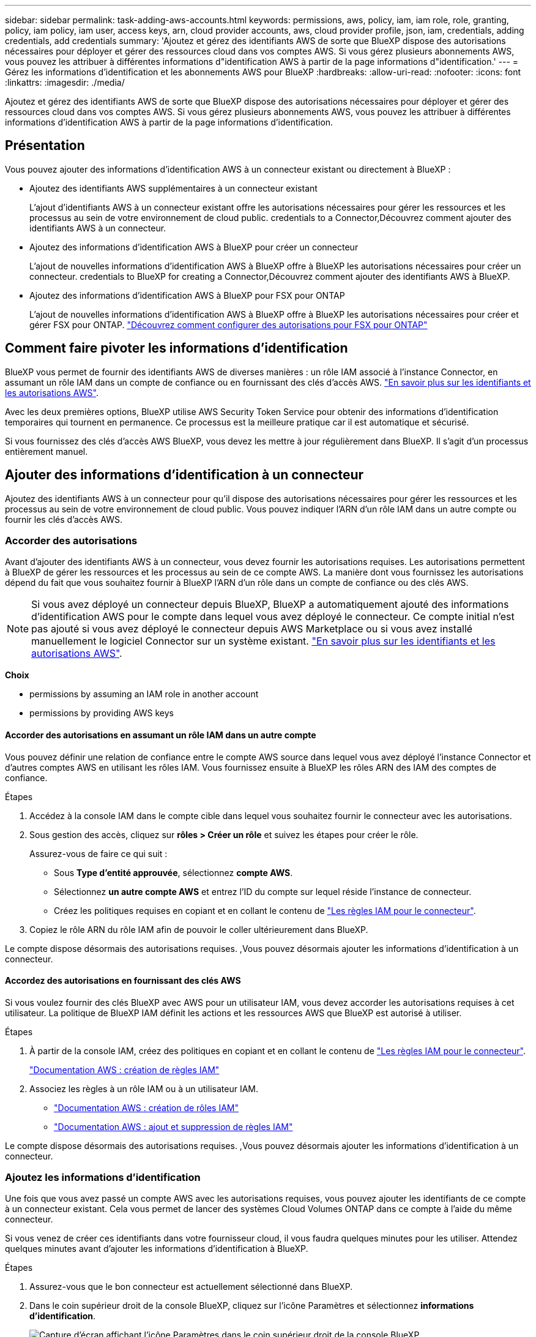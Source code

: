 ---
sidebar: sidebar 
permalink: task-adding-aws-accounts.html 
keywords: permissions, aws, policy, iam, iam role, role, granting, policy, iam policy, iam user, access keys, arn, cloud provider accounts, aws, cloud provider profile, json, iam, credentials, adding credentials, add credentials 
summary: 'Ajoutez et gérez des identifiants AWS de sorte que BlueXP dispose des autorisations nécessaires pour déployer et gérer des ressources cloud dans vos comptes AWS. Si vous gérez plusieurs abonnements AWS, vous pouvez les attribuer à différentes informations d"identification AWS à partir de la page informations d"identification.' 
---
= Gérez les informations d'identification et les abonnements AWS pour BlueXP
:hardbreaks:
:allow-uri-read: 
:nofooter: 
:icons: font
:linkattrs: 
:imagesdir: ./media/


[role="lead"]
Ajoutez et gérez des identifiants AWS de sorte que BlueXP dispose des autorisations nécessaires pour déployer et gérer des ressources cloud dans vos comptes AWS. Si vous gérez plusieurs abonnements AWS, vous pouvez les attribuer à différentes informations d'identification AWS à partir de la page informations d'identification.



== Présentation

Vous pouvez ajouter des informations d'identification AWS à un connecteur existant ou directement à BlueXP :

* Ajoutez des identifiants AWS supplémentaires à un connecteur existant
+
L'ajout d'identifiants AWS à un connecteur existant offre les autorisations nécessaires pour gérer les ressources et les processus au sein de votre environnement de cloud public.  credentials to a Connector,Découvrez comment ajouter des identifiants AWS à un connecteur.

* Ajoutez des informations d'identification AWS à BlueXP pour créer un connecteur
+
L'ajout de nouvelles informations d'identification AWS à BlueXP offre à BlueXP les autorisations nécessaires pour créer un connecteur.  credentials to BlueXP for creating a Connector,Découvrez comment ajouter des identifiants AWS à BlueXP.

* Ajoutez des informations d'identification AWS à BlueXP pour FSX pour ONTAP
+
L'ajout de nouvelles informations d'identification AWS à BlueXP offre à BlueXP les autorisations nécessaires pour créer et gérer FSX pour ONTAP. https://docs.netapp.com/us-en/cloud-manager-fsx-ontap/requirements/task-setting-up-permissions-fsx.html["Découvrez comment configurer des autorisations pour FSX pour ONTAP"^]





== Comment faire pivoter les informations d'identification

BlueXP vous permet de fournir des identifiants AWS de diverses manières : un rôle IAM associé à l'instance Connector, en assumant un rôle IAM dans un compte de confiance ou en fournissant des clés d'accès AWS. link:concept-accounts-aws.html["En savoir plus sur les identifiants et les autorisations AWS"].

Avec les deux premières options, BlueXP utilise AWS Security Token Service pour obtenir des informations d'identification temporaires qui tournent en permanence. Ce processus est la meilleure pratique car il est automatique et sécurisé.

Si vous fournissez des clés d'accès AWS BlueXP, vous devez les mettre à jour régulièrement dans BlueXP. Il s'agit d'un processus entièrement manuel.



== Ajouter des informations d'identification à un connecteur

Ajoutez des identifiants AWS à un connecteur pour qu'il dispose des autorisations nécessaires pour gérer les ressources et les processus au sein de votre environnement de cloud public. Vous pouvez indiquer l'ARN d'un rôle IAM dans un autre compte ou fournir les clés d'accès AWS.



=== Accorder des autorisations

Avant d'ajouter des identifiants AWS à un connecteur, vous devez fournir les autorisations requises. Les autorisations permettent à BlueXP de gérer les ressources et les processus au sein de ce compte AWS. La manière dont vous fournissez les autorisations dépend du fait que vous souhaitez fournir à BlueXP l'ARN d'un rôle dans un compte de confiance ou des clés AWS.


NOTE: Si vous avez déployé un connecteur depuis BlueXP, BlueXP a automatiquement ajouté des informations d'identification AWS pour le compte dans lequel vous avez déployé le connecteur. Ce compte initial n'est pas ajouté si vous avez déployé le connecteur depuis AWS Marketplace ou si vous avez installé manuellement le logiciel Connector sur un système existant. link:concept-accounts-aws.html["En savoir plus sur les identifiants et les autorisations AWS"].

*Choix*

*  permissions by assuming an IAM role in another account
*  permissions by providing AWS keys




==== Accorder des autorisations en assumant un rôle IAM dans un autre compte

Vous pouvez définir une relation de confiance entre le compte AWS source dans lequel vous avez déployé l'instance Connector et d'autres comptes AWS en utilisant les rôles IAM. Vous fournissez ensuite à BlueXP les rôles ARN des IAM des comptes de confiance.

.Étapes
. Accédez à la console IAM dans le compte cible dans lequel vous souhaitez fournir le connecteur avec les autorisations.
. Sous gestion des accès, cliquez sur *rôles > Créer un rôle* et suivez les étapes pour créer le rôle.
+
Assurez-vous de faire ce qui suit :

+
** Sous *Type d'entité approuvée*, sélectionnez *compte AWS*.
** Sélectionnez *un autre compte AWS* et entrez l'ID du compte sur lequel réside l'instance de connecteur.
** Créez les politiques requises en copiant et en collant le contenu de link:reference-permissions-aws.html["Les règles IAM pour le connecteur"].


. Copiez le rôle ARN du rôle IAM afin de pouvoir le coller ultérieurement dans BlueXP.


Le compte dispose désormais des autorisations requises. ,Vous pouvez désormais ajouter les informations d'identification à un connecteur.



==== Accordez des autorisations en fournissant des clés AWS

Si vous voulez fournir des clés BlueXP avec AWS pour un utilisateur IAM, vous devez accorder les autorisations requises à cet utilisateur. La politique de BlueXP IAM définit les actions et les ressources AWS que BlueXP est autorisé à utiliser.

.Étapes
. À partir de la console IAM, créez des politiques en copiant et en collant le contenu de link:reference-permissions-aws.html["Les règles IAM pour le connecteur"].
+
https://docs.aws.amazon.com/IAM/latest/UserGuide/access_policies_create.html["Documentation AWS : création de règles IAM"^]

. Associez les règles à un rôle IAM ou à un utilisateur IAM.
+
** https://docs.aws.amazon.com/IAM/latest/UserGuide/id_roles_create.html["Documentation AWS : création de rôles IAM"^]
** https://docs.aws.amazon.com/IAM/latest/UserGuide/access_policies_manage-attach-detach.html["Documentation AWS : ajout et suppression de règles IAM"^]




Le compte dispose désormais des autorisations requises. ,Vous pouvez désormais ajouter les informations d'identification à un connecteur.



=== Ajoutez les informations d'identification

Une fois que vous avez passé un compte AWS avec les autorisations requises, vous pouvez ajouter les identifiants de ce compte à un connecteur existant. Cela vous permet de lancer des systèmes Cloud Volumes ONTAP dans ce compte à l'aide du même connecteur.

Si vous venez de créer ces identifiants dans votre fournisseur cloud, il vous faudra quelques minutes pour les utiliser. Attendez quelques minutes avant d'ajouter les informations d'identification à BlueXP.

.Étapes
. Assurez-vous que le bon connecteur est actuellement sélectionné dans BlueXP.
. Dans le coin supérieur droit de la console BlueXP, cliquez sur l'icône Paramètres et sélectionnez *informations d'identification*.
+
image:screenshot_settings_icon.gif["Capture d'écran affichant l'icône Paramètres dans le coin supérieur droit de la console BlueXP."]

. Cliquez sur *Ajouter des informations d'identification* et suivez les étapes de l'assistant.
+
.. *Emplacement des informations d'identification* : sélectionnez *Amazon Web Services > connecteur*.
.. *Définir les informations d'identification* : fournir l'ARN (Amazon Resource Name) d'un rôle IAM approuvé, ou entrer une clé d'accès AWS et une clé secrète.
.. *Abonnement Marketplace* : associez un abonnement Marketplace à ces identifiants en vous abonnant maintenant ou en sélectionnant un abonnement existant.
+
Pour payer Cloud Volumes ONTAP à l'heure (PAYGO) ou par un contrat annuel, vous devez associer des identifiants AWS à un abonnement à Cloud Volumes ONTAP depuis AWS Marketplace.

.. *Review* : confirmez les détails des nouvelles informations d'identification et cliquez sur *Add*.




Vous pouvez maintenant passer à un autre ensemble d'informations d'identification à partir de la page Détails et informations d'identification lors de la création d'un nouvel environnement de travail :

image:screenshot_accounts_switch_aws.png["Capture d'écran indiquant la sélection entre les comptes fournisseurs de services cloud après avoir cliqué sur changer de compte dans la page Détails etamp ; informations d'identification."]



== Ajoutez des informations d'identification à BlueXP pour créer un connecteur

Ajoutez des informations d'identification AWS à BlueXP en fournissant l'ARN d'un rôle IAM qui donne à BlueXP les autorisations nécessaires pour créer un connecteur. Vous pouvez choisir ces informations d'identification lors de la création d'un nouveau connecteur.



=== Configurer le rôle IAM

Configurez un rôle IAM qui permet au service BlueXP SaaS de prendre en charge le rôle.

.Étapes
. Accédez à la console IAM dans le compte cible.
. Sous gestion des accès, cliquez sur *rôles > Créer un rôle* et suivez les étapes pour créer le rôle.
+
Assurez-vous de faire ce qui suit :

+
** Sous *Type d'entité approuvée*, sélectionnez *compte AWS*.
** Sélectionnez *un autre compte AWS* et saisissez l'ID du service BlueXP SaaS : 952013314444
** Créez une stratégie qui inclut les autorisations requises pour créer un connecteur.
+
*** https://docs.netapp.com/us-en/cloud-manager-fsx-ontap/requirements/task-setting-up-permissions-fsx.html["Affichez les autorisations nécessaires pour FSX pour ONTAP"^]
*** link:task-creating-connectors-aws.html#create-an-iam-policy["Afficher la règle de déploiement des connecteurs"]




. Copiez le rôle ARN du rôle IAM afin de pouvoir le coller dans BlueXP à l'étape suivante.


Le rôle IAM dispose désormais des autorisations requises. ,Vous pouvez maintenant l'ajouter à BlueXP.



=== Ajoutez les informations d'identification

Une fois que vous avez autorisé le rôle IAM, ajoutez le rôle ARN à BlueXP.

Si vous venez de créer le rôle IAM, l'utilisation peut prendre quelques minutes. Attendez quelques minutes avant d'ajouter les informations d'identification à BlueXP.

.Étapes
. Dans le coin supérieur droit de la console BlueXP, cliquez sur l'icône Paramètres et sélectionnez *informations d'identification*.
+
image:screenshot_settings_icon.gif["Capture d'écran affichant l'icône Paramètres dans le coin supérieur droit de la console BlueXP."]

. Cliquez sur *Ajouter des informations d'identification* et suivez les étapes de l'assistant.
+
.. *Informations d'identification Location* : sélectionnez *Amazon Web Services > BlueXP*.
.. *Définir les informations d'identification* : fournir l'ARN (Amazon Resource Name) du rôle IAM.
.. *Review* : confirmez les détails des nouvelles informations d'identification et cliquez sur *Add*.




Vous pouvez maintenant utiliser les informations d'identification lors de la création d'un nouveau connecteur.



== Associez un abonnement AWS

Après avoir ajouté vos identifiants AWS à BlueXP, vous pouvez associer un abonnement AWS Marketplace à ces identifiants. L'abonnement vous permet de payer le prix Cloud Volumes ONTAP à l'heure (PAYGO) ou de souscrire un contrat annuel et d'utiliser d'autres services cloud NetApp.

Deux scénarios peuvent vous être associés à un abonnement AWS Marketplace une fois que vous avez déjà ajouté les identifiants à BlueXP :

* Vous n'avez pas associé d'abonnement lorsque vous avez initialement ajouté les informations d'identification à BlueXP.
* Vous souhaitez remplacer un abonnement AWS Marketplace existant par un nouvel abonnement.


Vous devez créer un connecteur avant de pouvoir modifier les paramètres BlueXP. link:concept-connectors.html#how-to-create-a-connector["Apprenez à créer un connecteur"].

.Étapes
. Dans le coin supérieur droit de la console BlueXP, cliquez sur l'icône Paramètres et sélectionnez *informations d'identification*.
. Cliquez sur le menu d'action correspondant à un ensemble d'informations d'identification, puis sélectionnez *associer un abonnement*.
+
image:screenshot_associate_subscription.png["Capture d'écran du menu d'action pour un ensemble d'informations d'identification existantes."]

. Sélectionnez un abonnement existant dans la liste déroulante ou cliquez sur *Ajouter un abonnement* et suivez les étapes pour créer un nouvel abonnement.
+
video::video_subscribing_aws.mp4[width=848,height=480]




== Modifier les informations d'identification

Modifiez vos informations d'identification AWS dans BlueXP en modifiant le type de compte (clés AWS ou rôle supposons), en modifiant le nom ou en mettant à jour les informations d'identification elles-mêmes (clés ou rôle ARN).


TIP: Vous ne pouvez pas modifier les informations d'identification d'un profil d'instance associé à une instance de connecteur.

.Étapes
. Dans le coin supérieur droit de la console BlueXP, cliquez sur l'icône Paramètres et sélectionnez *informations d'identification*.
. Cliquez sur le menu d'action correspondant à un ensemble d'informations d'identification, puis sélectionnez *Modifier les informations d'identification*.
. Apportez les modifications requises, puis cliquez sur *appliquer*.




== Suppression des informations d'identification

Si vous n'avez plus besoin d'un ensemble d'informations d'identification, vous pouvez les supprimer de BlueXP. Vous ne pouvez supprimer que les informations d'identification qui ne sont pas associées à un environnement de travail.


TIP: Vous ne pouvez pas supprimer les informations d'identification d'un profil d'instance associé à une instance de connecteur.

.Étapes
. Dans le coin supérieur droit de la console BlueXP, cliquez sur l'icône Paramètres et sélectionnez *informations d'identification*.
. Cliquez sur le menu d'action pour un ensemble d'informations d'identification, puis sélectionnez *Supprimer les informations d'identification*.
. Cliquez sur *Supprimer* pour confirmer.

